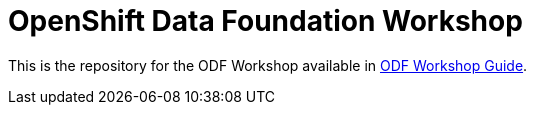 # OpenShift Data Foundation Workshop

This is the repository for the ODF Workshop available in https://tutusnom.github.io/odf-workshop/[ODF Workshop Guide].
